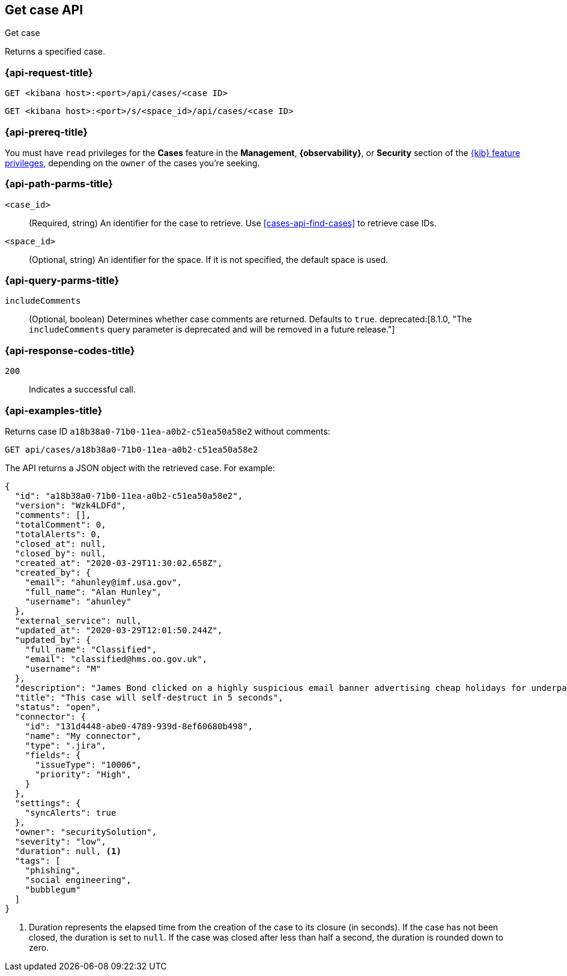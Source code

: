 [[cases-api-get-case]]
== Get case API
++++
<titleabbrev>Get case</titleabbrev>
++++

Returns a specified case.

=== {api-request-title}

`GET <kibana host>:<port>/api/cases/<case ID>`

`GET <kibana host>:<port>/s/<space_id>/api/cases/<case ID>`

=== {api-prereq-title}

You must have `read` privileges for the *Cases* feature in the *Management*,
*{observability}*, or *Security* section of the
<<kibana-feature-privileges,{kib} feature privileges>>, depending on the
`owner` of the cases you're seeking.

=== {api-path-parms-title}

`<case_id>`::
(Required, string) An identifier for the case to retrieve. Use 
<<cases-api-find-cases>> to retrieve case IDs.

`<space_id>`::
(Optional, string) An identifier for the space. If it is not specified, the
default space is used.

=== {api-query-parms-title}

`includeComments`::
(Optional, boolean) Determines whether case comments are returned. Defaults to 
`true`. deprecated:[8.1.0, "The `includeComments` query parameter is deprecated and will be removed in a future release."]

=== {api-response-codes-title}

`200`::
   Indicates a successful call.

=== {api-examples-title}

Returns case ID `a18b38a0-71b0-11ea-a0b2-c51ea50a58e2` without comments:

[source,sh]
--------------------------------------------------
GET api/cases/a18b38a0-71b0-11ea-a0b2-c51ea50a58e2
--------------------------------------------------
// KIBANA

The API returns a JSON object with the retrieved case. For example:

[source,json]
--------------------------------------------------
{
  "id": "a18b38a0-71b0-11ea-a0b2-c51ea50a58e2",
  "version": "Wzk4LDFd",
  "comments": [],
  "totalComment": 0,
  "totalAlerts": 0,
  "closed_at": null,
  "closed_by": null,
  "created_at": "2020-03-29T11:30:02.658Z",
  "created_by": {
    "email": "ahunley@imf.usa.gov",
    "full_name": "Alan Hunley",
    "username": "ahunley"
  },
  "external_service": null,
  "updated_at": "2020-03-29T12:01:50.244Z",
  "updated_by": {
    "full_name": "Classified",
    "email": "classified@hms.oo.gov.uk",
    "username": "M"
  },
  "description": "James Bond clicked on a highly suspicious email banner advertising cheap holidays for underpaid civil servants. Operation bubblegum is active. Repeat - operation bubblegum is now active!",
  "title": "This case will self-destruct in 5 seconds",
  "status": "open",
  "connector": {
    "id": "131d4448-abe0-4789-939d-8ef60680b498",
    "name": "My connector",
    "type": ".jira",
    "fields": {
      "issueType": "10006",
      "priority": "High",
    }
  },
  "settings": {
    "syncAlerts": true
  },
  "owner": "securitySolution",
  "severity": "low",
  "duration": null, <1>
  "tags": [
    "phishing",
    "social engineering",
    "bubblegum"
  ]
}
--------------------------------------------------
<1> Duration represents the elapsed time from the creation of the case to its
closure (in seconds). If the case has not been closed, the duration is set to
`null`. If the case was closed after less than half a second, the duration is
rounded down to zero.
